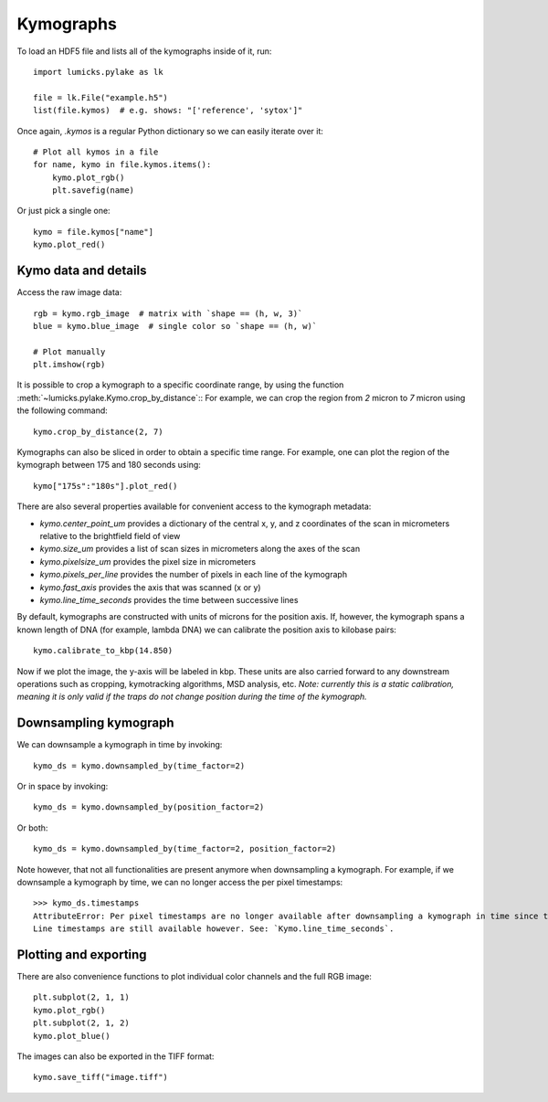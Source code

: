 Kymographs
==========

.. only:: html

    :nbexport:`Download this page as a Jupyter notebook <self>`

To load an HDF5 file and lists all of the kymographs inside of it, run::

    import lumicks.pylake as lk

    file = lk.File("example.h5")
    list(file.kymos)  # e.g. shows: "['reference', 'sytox']"

Once again, `.kymos` is a regular Python dictionary so we can easily iterate over it::

    # Plot all kymos in a file
    for name, kymo in file.kymos.items():
        kymo.plot_rgb()
        plt.savefig(name)

Or just pick a single one::

    kymo = file.kymos["name"]
    kymo.plot_red()

Kymo data and details
---------------------

Access the raw image data::

    rgb = kymo.rgb_image  # matrix with `shape == (h, w, 3)`
    blue = kymo.blue_image  # single color so `shape == (h, w)`

    # Plot manually
    plt.imshow(rgb)

It is possible to crop a kymograph to a specific coordinate range, by using the function :meth:`~lumicks.pylake.Kymo.crop_by_distance`::
For example, we can crop the region from `2` micron to `7` micron using the following command::

    kymo.crop_by_distance(2, 7)

Kymographs can also be sliced in order to obtain a specific time range.
For example, one can plot the region of the kymograph between 175 and 180 seconds using::

    kymo["175s":"180s"].plot_red()

There are also several properties available for convenient access to the kymograph metadata:

* `kymo.center_point_um` provides a dictionary of the central x, y, and z coordinates of the scan in micrometers relative to the brightfield field of view
* `kymo.size_um` provides a list of scan sizes in micrometers along the axes of the scan
* `kymo.pixelsize_um` provides the pixel size in micrometers
* `kymo.pixels_per_line` provides the number of pixels in each line of the kymograph
* `kymo.fast_axis` provides the axis that was scanned (x or y)
* `kymo.line_time_seconds` provides the time between successive lines

By default, kymographs are constructed with units of microns for the position axis. If, however, the kymograph spans a known length of DNA (for example,
lambda DNA) we can calibrate the position axis to kilobase pairs::

    kymo.calibrate_to_kbp(14.850)

Now if we plot the image, the y-axis will be labeled in kbp. These units are also carried forward to any downstream operations such as cropping,
kymotracking algorithms, MSD analysis, etc. *Note: currently this is a static calibration, meaning it is only valid if the traps do not
change position during the time of the kymograph.*

Downsampling kymograph
----------------------

We can downsample a kymograph in time by invoking::

    kymo_ds = kymo.downsampled_by(time_factor=2)

Or in space by invoking::

    kymo_ds = kymo.downsampled_by(position_factor=2)

Or both::

    kymo_ds = kymo.downsampled_by(time_factor=2, position_factor=2)

Note however, that not all functionalities are present anymore when downsampling a kymograph. For
example, if we downsample a kymograph by time, we can no longer access the per pixel timestamps::

    >>> kymo_ds.timestamps
    AttributeError: Per pixel timestamps are no longer available after downsampling a kymograph in time since they are not well defined (the downsampling occurs over a non contiguous time window).
    Line timestamps are still available however. See: `Kymo.line_time_seconds`.

Plotting and exporting
----------------------

There are also convenience functions to plot individual color channels and the full RGB image::

    plt.subplot(2, 1, 1)
    kymo.plot_rgb()
    plt.subplot(2, 1, 2)
    kymo.plot_blue()

The images can also be exported in the TIFF format::

    kymo.save_tiff("image.tiff")

